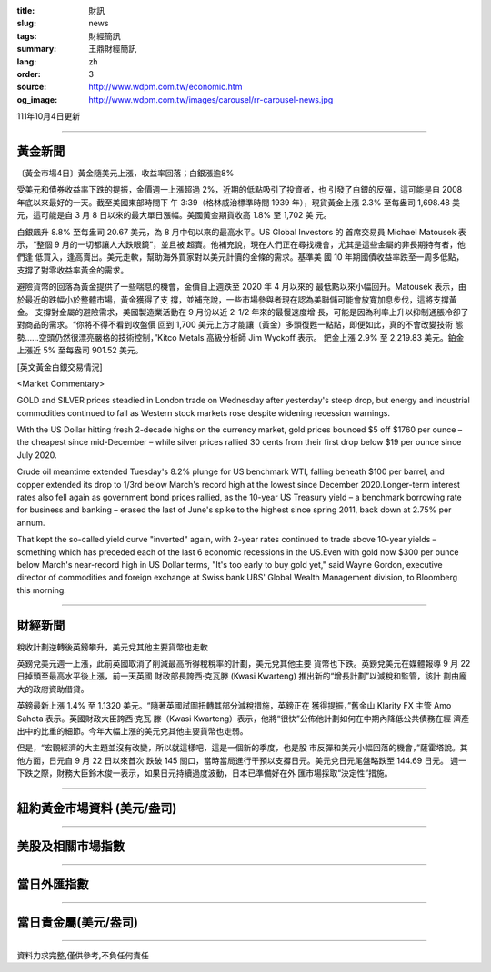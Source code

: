 :title: 財訊
:slug: news
:tags: 財經簡訊
:summary: 王鼎財經簡訊
:lang: zh
:order: 3
:source: http://www.wdpm.com.tw/economic.htm
:og_image: http://www.wdpm.com.tw/images/carousel/rr-carousel-news.jpg

111年10月4日更新

----

黃金新聞
++++++++

〔黃金市場4日〕黃金隨美元上漲，收益率回落；白銀漲逾8%

受美元和債券收益率下跌的提振，金價週一上漲超過 2%，近期的低點吸引了投資者，也
引發了白銀的反彈，這可能是自 2008 年底以來最好的一天。截至美國東部時間下
午 3:39（格林威治標準時間 1939 年），現貨黃金上漲 2.3% 至每盎司 1,698.48 美
元，這可能是自 3 月 8 日以來的最大單日漲幅。美國黃金期貨收高 1.8% 至 1,702 美
元。

白銀飆升 8.8% 至每盎司 20.67 美元，為 8 月中旬以來的最高水平。US Global Investors 的
首席交易員 Michael Matousek 表示，“整個 9 月的一切都讓人大跌眼鏡”，並且被
超賣。他補充說，現在人們正在尋找機會，尤其是這些金屬的非長期持有者，他們逢
低買入，逢高賣出。美元走軟，幫助海外買家對以美元計價的金條的需求。基準美
國 10 年期國債收益率跌至一周多低點，支撐了對零收益率黃金的需求。

避險貨幣的回落為黃金提供了一些喘息的機會，金價自上週跌至 2020 年 4 月以來的
最低點以來小幅回升。Matousek 表示，由於最近的跌幅小於整體市場，黃金獲得了支
撐，並補充說，一些市場參與者現在認為美聯儲可能會放寬加息步伐，這將支撐黃金。
支撐對金屬的避險需求，美國製造業活動在 9 月份以近 2-1/2 年來的最慢速度增
長，可能是因為利率上升以抑制通脹冷卻了對商品的需求。“你將不得不看到收盤價
回到 1,700 美元上方才能讓（黃金）多頭復甦一點點，即便如此，真的不會改變技術
態勢……空頭仍然很漂亮嚴格的技術控制，”Kitco Metals 高級分析師 Jim Wyckoff 表示。
鈀金上漲 2.9% 至 2,219.83 美元。鉑金上漲近 5% 至每盎司 901.52 美元。









[英文黃金白銀交易情況]

<Market Commentary>

GOLD and SILVER prices steadied in London trade on Wednesday after yesterday's 
steep drop, but energy and industrial commodities continued to fall as Western 
stock markets rose despite widening recession warnings.

With the US Dollar hitting fresh 2-decade highs on the currency market, gold 
prices bounced $5 off $1760 per ounce – the cheapest since mid-December – while 
silver prices rallied 30 cents from their first drop below $19 per ounce 
since July 2020.

Crude oil meantime extended Tuesday's 8.2% plunge for US benchmark WTI, falling 
beneath $100 per barrel, and copper extended its drop to 1/3rd below March's 
record high at the lowest since December 2020.Longer-term interest rates 
also fell again as government bond prices rallied, as the 10-year US Treasury 
yield – a benchmark borrowing rate for business and banking – erased the 
last of June's spike to the highest since spring 2011, back down at 2.75% 
per annum.

That kept the so-called yield curve "inverted" again, with 2-year rates continued 
to trade above 10-year yields – something which has preceded each of the 
last 6 economic recessions in the US.Even with gold now $300 per ounce below 
March's near-record high in US Dollar terms, "It's too early to buy gold 
yet," said Wayne Gordon, executive director of commodities and foreign exchange 
at Swiss bank UBS' Global Wealth Management division, to Bloomberg this morning.


----

財經新聞
++++++++
稅收計劃逆轉後英鎊攀升，美元兌其他主要貨幣也走軟

英鎊兌美元週一上漲，此前英國取消了削減最高所得稅稅率的計劃，美元兌其他主要
貨幣也下跌。英鎊兌美元在媒體報導 9 月 22 日掉頭至最高水平後上漲，前一天英國
財政部長誇西·克瓦滕 (Kwasi Kwarteng) 推出新的“增長計劃”以減稅和監管，該計
劃由龐大的政府資助借貸。

英鎊最新上漲 1.4% 至 1.1320 美元。“隨著英國試圖扭轉其部分減稅措施，英鎊正在
獲得提振，”舊金山 Klarity FX 主管 Amo Sahota 表示。英國財政大臣誇西·克瓦
滕（Kwasi Kwarteng）表示，他將“很快”公佈他計劃如何在中期內降低公共債務在經
濟產出中的比重的細節。今年大幅上漲的美元兌其他主要貨幣也走弱。

但是，“宏觀經濟的大主題並沒有改變，所以就這樣吧，這是一個新的季度，也是股
市反彈和美元小幅回落的機會，”薩霍塔說。其他方面，日元自 9 月 22 日以來首次
跌破 145 關口，當時當局進行干預以支撐日元。美元兌日元尾盤略跌至 144.69 日元。
週一下跌之際，財務大臣鈴木俊一表示，如果日元持續過度波動，日本已準備好在外
匯市場採取“決定性”措施。




         

----

紐約黃金市場資料 (美元/盎司)
++++++++++++++++++++++++++++

.. raw:: html

  <A HREF="http://www.kitco.com/connecting.html">
  <IMG SRC="http://www.kitconet.com/images/quotes_4b2.gif" BORDER="0" ALT="[Most Recent Quotes from www.kitco.com]">
  </A>

----

美股及相關市場指數
++++++++++++++++++

.. raw:: html

  <!-- TradingView Widget BEGIN -->
  <div class="tradingview-widget-container">
    <div class="tradingview-widget-container__widget"></div>
    <div class="tradingview-widget-copyright"><a href="https://tw.tradingview.com/markets/indices/" rel="noopener" target="_blank"><span class="blue-text">指數行情</span></a>由TradingView提供</div>
    <script type="text/javascript" src="https://s3.tradingview.com/external-embedding/embed-widget-market-quotes.js" async>
    {
    "title": "指數",
    "width": 770,
    "height": 450,
    "locale": "zh_TW",
    "symbolsGroups": [
      {
        "name": "美國和加拿大",
        "symbols": [
          {
            "name": "FOREXCOM:SPXUSD",
            "displayName": "標準普爾500"
          },
          {
            "name": "FOREXCOM:NSXUSD",
            "displayName": "納斯達克100指數"
          },
          {
            "name": "CME_MINI:ES1!",
            "displayName": "E-迷你 標普指數期貨"
          },
          {
            "name": "INDEX:DXY",
            "displayName": "美元指數"
          },
          {
            "name": "FOREXCOM:DJI",
            "displayName": "道瓊斯 30"
          }
        ]
      },
      {
        "name": "歐洲",
        "symbols": [
          {
            "name": "INDEX:SX5E",
            "displayName": "歐元藍籌50"
          },
          {
            "name": "FOREXCOM:UKXGBP",
            "displayName": "富時100"
          },
          {
            "name": "INDEX:DEU30",
            "displayName": "德國DAX指數"
          },
          {
            "name": "INDEX:CAC40",
            "displayName": "法國 CAC 40 指數"
          },
          {
            "name": "INDEX:SMI"
          }
        ]
      },
      {
        "name": "亞太",
        "symbols": [
          {
            "name": "INDEX:NKY",
            "displayName": "日經225"
          },
          {
            "name": "INDEX:HSI",
            "displayName": "恆生"
          },
          {
            "name": "BSE:SENSEX",
            "displayName": "印度孟買指數"
          },
          {
            "name": "BSE:BSE500"
          },
          {
            "name": "INDEX:KSIC",
            "displayName": "韓國Kospi綜合指數"
          }
        ]
      }
    ],
    "colorTheme": "light"
  }
    </script>
  </div>
  <!-- TradingView Widget END -->

----

當日外匯指數
++++++++++++

.. raw:: html

  <!-- TradingView Widget BEGIN -->
  <div class="tradingview-widget-container">
    <div class="tradingview-widget-container__widget"></div>
    <div class="tradingview-widget-copyright"><a href="https://tw.tradingview.com/markets/currencies/forex-cross-rates/" rel="noopener" target="_blank"><span class="blue-text">外匯匯率</span></a>由TradingView提供</div>
    <script type="text/javascript" src="https://s3.tradingview.com/external-embedding/embed-widget-forex-cross-rates.js" async>
    {
    "width": "100%",
    "height": "100%",
    "currencies": [
      "EUR",
      "USD",
      "JPY",
      "GBP",
      "CNY",
      "TWD"
    ],
    "isTransparent": false,
    "colorTheme": "light",
    "locale": "zh_TW"
  }
    </script>
  </div>
  <!-- TradingView Widget END -->

----

當日貴金屬(美元/盎司)
+++++++++++++++++++++

.. raw:: html 

  <A HREF="http://www.kitco.com/connecting.html">
  <IMG SRC="http://www.kitconet.com/images/quotes_7a.gif" BORDER="0" ALT="[Most Recent Quotes from www.kitco.com]">
  </A>

----

資料力求完整,僅供參考,不負任何責任
